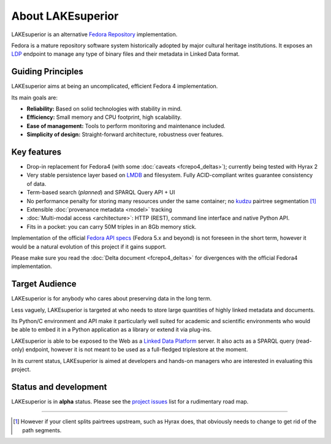 About LAKEsuperior
==================

LAKEsuperior is an alternative `Fedora
Repository <http://fedorarepository.org>`__ implementation.

Fedora is a mature repository software system historically adopted by
major cultural heritage institutions. It exposes an
`LDP <https://www.w3.org/TR/ldp-primer/>`__ endpoint to manage
any type of binary files and their metadata in Linked Data format.

Guiding Principles
------------------

LAKEsuperior aims at being an uncomplicated, efficient Fedora 4
implementation.

Its main goals are:

-  **Reliability:** Based on solid technologies with stability in mind.
-  **Efficiency:** Small memory and CPU footprint, high scalability.
-  **Ease of management:** Tools to perform monitoring and maintenance
   included.
-  **Simplicity of design:** Straight-forward architecture, robustness
   over features.

Key features
------------

-  Drop-in replacement for Fedora4 (with some
   :doc:`caveats <fcrepo4_deltas>`); currently being tested
   with Hyrax 2
-  Very stable persistence layer based on
   `LMDB <https://symas.com/lmdb/>`__ and filesystem. Fully
   ACID-compliant writes guarantee consistency of data.
-  Term-based search (*planned*) and SPARQL Query API + UI
-  No performance penalty for storing many resources under the same
   container; no
   `kudzu <https://www.nature.org/ourinitiatives/urgentissues/land-conservation/forests/kudzu.xml>`__
   pairtree segmentation [#]_ 
-  Extensible :doc:`provenance metadata <model>` tracking
-  :doc:`Multi-modal access <architecture>`: HTTP
   (REST), command line interface and native Python API.
-  Fits in a pocket: you can carry 50M triples in an 8Gb memory stick.

Implementation of the official `Fedora API
specs <https://fedora.info/spec/>`__ (Fedora 5.x and beyond) is not
foreseen in the short term, however it would be a natural evolution of
this project if it gains support.

Please make sure you read the :doc:`Delta
document <fcrepo4_deltas>` for divergences with the
official Fedora4 implementation.

Target Audience
---------------

LAKEsuperior is for anybody who cares about preserving data in the long
term.

Less vaguely, LAKEsuperior is targeted at who needs to store large
quantities of highly linked metadata and documents.

Its Python/C environment and API make it particularly well suited for
academic and scientific environments who would be able to embed it in a
Python application as a library or extend it via plug-ins.

LAKEsuperior is able to be exposed to the Web as a `Linked Data
Platform <https://www.w3.org/TR/ldp-primer/>`__ server. It also acts as
a SPARQL query (read-only) endpoint, however it is not meant to be used
as a full-fledged triplestore at the moment.

In its current status, LAKEsuperior is aimed at developers and hands-on
managers who are interested in evaluating this project.

Status and development
----------------------

LAKEsuperior is in **alpha** status. Please see the `project
issues <https://github.com/scossu/lakesuperior/issues>`__ list for a
rudimentary road map.

--------------

.. [#] However if your client splits pairtrees upstream, such as Hyrax does,
   that obviously needs to change to get rid of the path segments.
